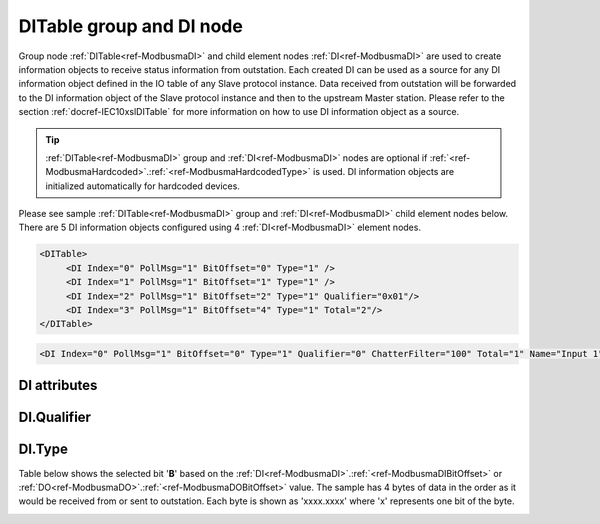 
.. _ref-ModbusmaDI:

DITable group and DI node
-------------------------

Group node :ref:`DITable<ref-ModbusmaDI>` and child element nodes :ref:`DI<ref-ModbusmaDI>` are used to create information objects to receive status information from outstation.
Each created DI can be used as a source for any DI information object defined in the IO table of any Slave protocol instance.
Data received from outstation will be forwarded to the DI information object of the Slave protocol instance and then to the upstream Master station.
Please refer to the section :ref:`docref-IEC10xslDITable` for more information on how to use DI information object as a source.

.. tip:: \ :ref:`DITable<ref-ModbusmaDI>` group and :ref:`DI<ref-ModbusmaDI>` nodes are optional if :ref:`<ref-ModbusmaHardcoded>`.\ :ref:`<ref-ModbusmaHardcodedType>` is used. DI information objects are initialized automatically for hardcoded devices.

Please see sample :ref:`DITable<ref-ModbusmaDI>` group and :ref:`DI<ref-ModbusmaDI>` child element nodes below.
There are 5 DI information objects configured using 4 :ref:`DI<ref-ModbusmaDI>` element nodes.

.. code-block:: none

   <DITable>
	<DI Index="0" PollMsg="1" BitOffset="0" Type="1" />
	<DI Index="1" PollMsg="1" BitOffset="1" Type="1" />
	<DI Index="2" PollMsg="1" BitOffset="2" Type="1" Qualifier="0x01"/>
	<DI Index="3" PollMsg="1" BitOffset="4" Type="1" Total="2"/>
   </DITable>

.. include-file:: sections/Include/sample_node.rstinc "" ":ref:`DI<ref-ModbusmaDI>`"

.. code-block:: none

   <DI Index="0" PollMsg="1" BitOffset="0" Type="1" Qualifier="0" ChatterFilter="100" Total="1" Name="Input 1" />

.. include-file:: sections/Include/tip_order.rstinc "" ":ref:`DI<ref-ModbusmaDI>`"

DI attributes
^^^^^^^^^^^^^

.. _docref-ModbusmaDIAttributes:

.. include-file:: sections/Include/table_attrs.rstinc "" "Modbus Master DI attributes" ":spec: |C{0.14}|C{0.14}|C{0.1}|S{0.62}|"

.. include-file:: sections/Include/ma_Index.rstinc "" ".. _ref-ModbusmaDIIndex:" "DI"

   * :attr:     .. _ref-ModbusmaDIPollMsg:

                :xmlref:`PollMsg`
     :val:      1...65534
     :def:      0
     :desc:     Identifier of the message that is used to poll data from outstation.
		Use value of the :ref:`MSG<ref-PollMessages>`.\ :ref:`<ref-PollMsgId>` attribute.
		Value 0 means no poll message is selected.
		:inlineimportant:`Attribute is optional only if` :ref:`<ref-ModbusmaHardcoded>`.\ :ref:`<ref-ModbusmaHardcodedType>` :inlineimportant:`is used.`

   * :attr:     .. _ref-ModbusmaDIBitOffset:

                :xmlref:`BitOffset`
     :val:      0...1023 or 0x00...0x3FF
     :def:      0
     :desc:     Offset of the bit that carries status information.
		See table :numref:`docref-ModbusmaBitOffsetTab` for examples of offset values.
		:inlineimportant:`Attribute is optional only if` :ref:`<ref-ModbusmaHardcoded>`.\ :ref:`<ref-ModbusmaHardcodedType>` :inlineimportant:`is used.`

   * :attr:     .. _ref-ModbusmaDIType:

                :xmlref:`Type`
     :val:      See table :numref:`docref-ModbusDITypeTab`
     :def:      1
     :desc:     Select format of the received data.
		:inlineimportant:`Attribute is optional only if` :ref:`<ref-ModbusmaHardcoded>`.\ :ref:`<ref-ModbusmaHardcodedType>` :inlineimportant:`is used.`

   * :attr:     .. _ref-ModbusmaDIQualifier:

                :xmlref:`Qualifier`
     :val:      0...255 or 0x00...0xFF
     :def:      0x00
     :desc:     Internal object qualifier to enable customized data processing.
		See table :numref:`docref-ModbusmaDIqualifierBits` for internal object qualifier description.
		:inlinetip:`Attribute is optional and doesn't have to be included in configuration, default value will be used if omitted.`

   * :attr:     .. _ref-ModbusmaDIChatterFilter:

                :xmlref:`ChatterFilter`
     :val:      1...65535
     :def:      50 msec
     :desc:     Chatter filter in milliseconds for Digital Inputs.
		State change of the digital input will be reported only if remains stable for the period that exceeds configured filter.
		:inlinetip:`This attribute applies only to LEIODC series units.`

.. include-file:: sections/Include/Total.rstinc "" ".. _ref-ModbusmaDITotal:" ":ref:`<ref-ModbusmaDIIndex>` and :ref:`<ref-ModbusmaDIBitOffset>`" ":ref:`DI<ref-ModbusmaDI>`" "254"

.. include-file:: sections/Include/Name.rstinc ""

DI.Qualifier
^^^^^^^^^^^^

.. _docref-ModbusmaDIqualifierBits:

.. include-file:: sections/Include/table_flags.rstinc "" "Modbus Master DI internal qualifier" ":ref:`<ref-ModbusmaDIQualifier>`" "DI internal qualifier"

   * :attr:     Bit 0
     :val:      xxxx.xxx0
     :desc:     DI object **will not** be inverted (ON = 1; OFF = 0)

   * :(attr):
     :val:      xxxx.xxx1
     :desc:     DI object **will** be inverted (ON = 0; OFF = 1)

   * :attr:     Bit 7
     :val:      0xxx.xxxx
     :desc:     DI is **enabled** and will be processed when received

   * :(attr):
     :val:      1xxx.xxxx
     :desc:     DI is **disabled** and will be discarded when received

   * :attr:     Bits 1..6
     :val:      Any
     :desc:     Bits reserved for future use


DI.Type
^^^^^^^

.. _docref-ModbusDITypeTab:

.. field-list-table:: Modbus Master DI decode types
   :class: table table-condensed table-bordered longtable
   :spec: |C{0.10}|S{0.90}|
   :header-rows: 1

   * :val,10:   Type value
     :desc,90:  Description

   * :val:	0
     :desc:	Not used

   * :val:	1
     :desc:	Select one bit from the received data based on :ref:`<ref-ModbusmaDIBitOffset>` attribute.
		See table :numref:`docref-ModbusmaBitOffsetTab` for examples of offset values.

   * :val:	Other
     :desc:	Not used


Table below shows the selected bit '\ **B**\' based on the :ref:`DI<ref-ModbusmaDI>`.\ :ref:`<ref-ModbusmaDIBitOffset>` or :ref:`DO<ref-ModbusmaDO>`.\ :ref:`<ref-ModbusmaDOBitOffset>` value.
The sample has 4 bytes of data in the order as it would be received from or sent to outstation.
Each byte is shown as 'xxxx.xxxx' where 'x' represents one bit of the byte.

.. _docref-ModbusmaBitOffsetTab:

.. field-list-table:: Modbus Master Bit Offset sample values
   :class: table table-condensed table-bordered longtable
   :spec: |C{0.10}|S{0.90}|
   :header-rows: 1

   * :val,10:   BitOffset
     :desc,90:  Modbus Message

   * :val:      0
     :desc:     {... xxxx.xxxx xxxx.xxx\ **B** xxxx.xxxx xxxx.xxxx ...}

   * :val:      1
     :desc:     {... xxxx.xxxx xxxx.xx\ **B**\x xxxx.xxxx xxxx.xxxx ...}

   * :val:      2
     :desc:     {... xxxx.xxxx xxxx.x\ **B**\xx xxxx.xxxx xxxx.xxxx ...}

   * :val:      3
     :desc:     {... xxxx.xxxx xxxx.\ **B**\xxx xxxx.xxxx xxxx.xxxx ...}

   * :val:      4
     :desc:     {... xxxx.xxxx xxx\ **B**\.xxxx xxxx.xxxx xxxx.xxxx ...}

   * :val:      8
     :desc:     {... xxxx.xxx\ **B** xxxx.xxxx xxxx.xxxx xxxx.xxxx ...}

   * :val:      16
     :desc:     {... xxxx.xxxx xxxx.xxxx xxxx.xxxx xxxx.xxx\ **B** ...}

   * :val:      24
     :desc:     {... xxxx.xxxx xxxx.xxxx xxxx.xxx\ **B** xxxx.xxxx ...}

   * :val:      31
     :desc:     {... xxxx.xxxx xxxx.xxxx **B**\xxx.xxxx xxxx.xxxx ...}

